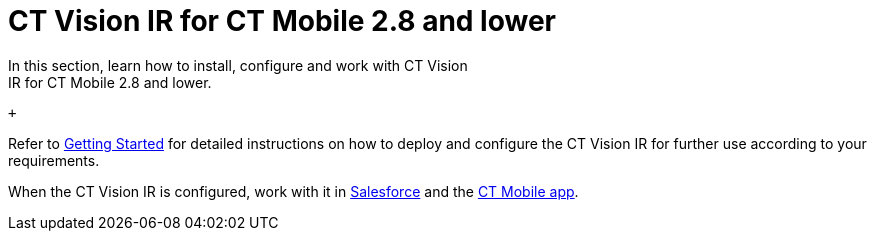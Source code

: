 = CT Vision IR for CT Mobile 2.8 and lower 
In this section, learn how to install, configure and work with CT Vision
IR for CT Mobile 2.8 and lower.

 +

Refer to link:getting-started.html[Getting Started] for detailed
instructions on how to deploy and configure the CT Vision IR for further
use according to your requirements. +

When the CT Vision IR is configured, work with it
in link:working-with-ct-vision-in-salesforce.html[Salesforce] and the link:working-with-ct-vision-in-the-ct-mobile-app.html[CT
Mobile app].
